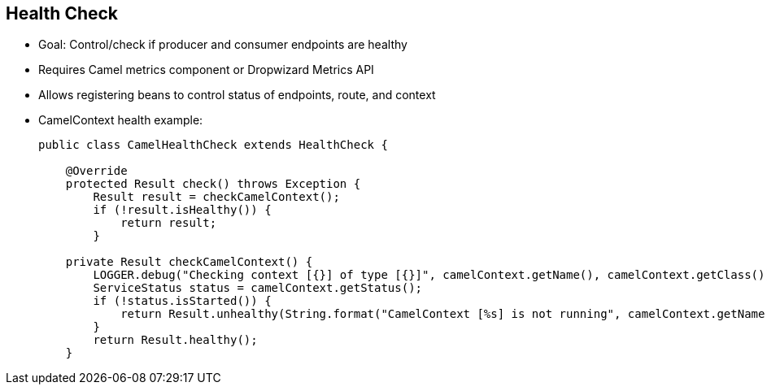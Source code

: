 :scrollbar:
:data-uri:



== Health Check

* Goal: Control/check if producer and consumer endpoints are healthy
* Requires Camel metrics component or Dropwizard Metrics API
* Allows registering beans to control status of endpoints, route, and context

* CamelContext health example:
+
[source,text]
----
public class CamelHealthCheck extends HealthCheck {

    @Override
    protected Result check() throws Exception {
        Result result = checkCamelContext();
        if (!result.isHealthy()) {
            return result;
        }

    private Result checkCamelContext() {
        LOGGER.debug("Checking context [{}] of type [{}]", camelContext.getName(), camelContext.getClass());
        ServiceStatus status = camelContext.getStatus();
        if (!status.isStarted()) {
            return Result.unhealthy(String.format("CamelContext [%s] is not running", camelContext.getName()));
        }
        return Result.healthy();
    }
----

ifdef::showscript[]


Transcript:

The goal of health checks is to ensure that the CamelContext has started and the Camel endpoints are healthy. If you are using actuators, Apache Camel comes with health checks integrated with Spring Boot. A health check does a coarse-grained check to ensure that Camel started properly. As shown in the example, you can write your own health check by implementing the HealthCheck interface or by extending AbstractHealthCheck, which provides some useful methods.


endif::showscript[]
